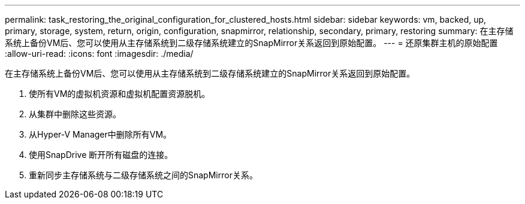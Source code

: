 ---
permalink: task_restoring_the_original_configuration_for_clustered_hosts.html 
sidebar: sidebar 
keywords: vm, backed, up, primary, storage, system, return, origin, configuration, snapmirror, relationship, secondary, primary, restoring 
summary: 在主存储系统上备份VM后、您可以使用从主存储系统到二级存储系统建立的SnapMirror关系返回到原始配置。 
---
= 还原集群主机的原始配置
:allow-uri-read: 
:icons: font
:imagesdir: ./media/


[role="lead"]
在主存储系统上备份VM后、您可以使用从主存储系统到二级存储系统建立的SnapMirror关系返回到原始配置。

. 使所有VM的虚拟机资源和虚拟机配置资源脱机。
. 从集群中删除这些资源。
. 从Hyper-V Manager中删除所有VM。
. 使用SnapDrive 断开所有磁盘的连接。
. 重新同步主存储系统与二级存储系统之间的SnapMirror关系。

